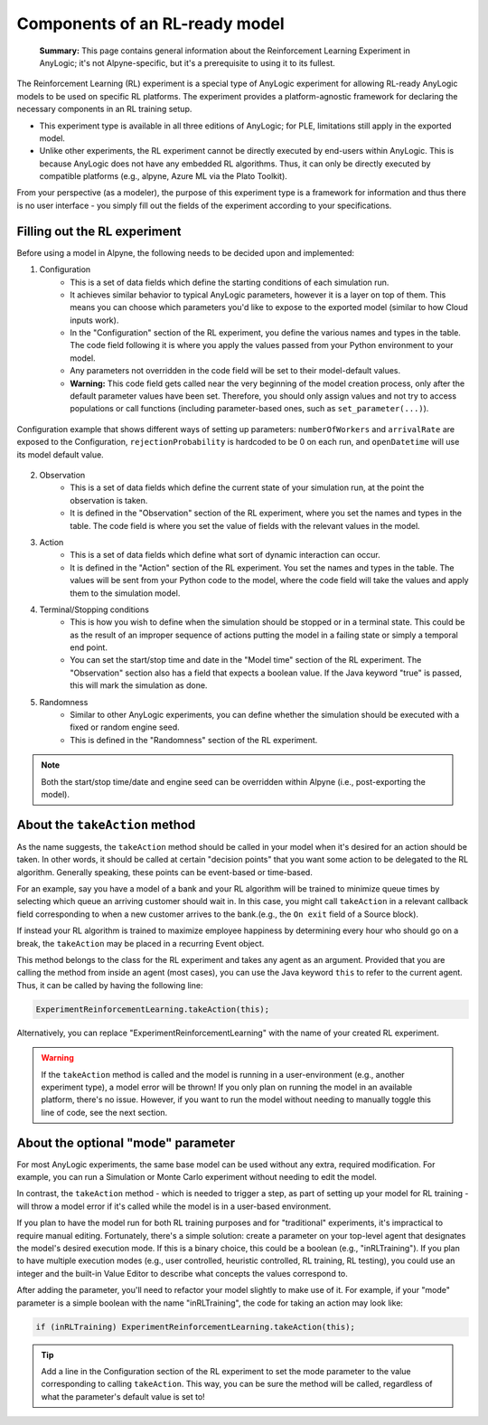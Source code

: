 
Components of an RL-ready model
===============================

.. epigraph::
    **Summary:** This page contains general information about the Reinforcement Learning Experiment in AnyLogic; it's not Alpyne-specific, but it's a prerequisite to using it to its fullest.

The Reinforcement Learning (RL) experiment is a special type of AnyLogic experiment for allowing RL-ready AnyLogic models to be used on specific RL platforms. The experiment provides a platform-agnostic framework for declaring the necessary components in an RL training setup.

- This experiment type is available in all three editions of AnyLogic; for PLE, limitations still apply in the exported model.

- Unlike other experiments, the RL experiment cannot be directly executed by end-users within AnyLogic. This is because AnyLogic does not have any embedded RL algorithms. Thus, it can only be directly executed by compatible platforms (e.g., alpyne, Azure ML via the Plato Toolkit).

From your perspective (as a modeler), the purpose of this experiment type is a framework for information and thus there is no user interface - you simply fill out the fields of the experiment according to your specifications.


Filling out the RL experiment
-----------------------------

Before using a model in Alpyne, the following needs to be decided upon and implemented:

1. Configuration
	- This is a set of data fields which define the starting conditions of each simulation run.
	- It achieves similar behavior to typical AnyLogic parameters, however it is a layer on top of them. This means you can choose which parameters you'd like to expose to the exported model (similar to how Cloud inputs work).
	- In the "Configuration" section of the RL experiment, you define the various names and types in the table. The code field following it is where you apply the values passed from your Python environment to your model.
	- Any parameters not overridden in the code field will be set to their model-default values.
	- **Warning:** This code field gets called near the very beginning of the model creation process, only after the default parameter values have been set. Therefore, you should only assign values and not try to access populations or call functions (including parameter-based ones, such as ``set_parameter(...)``). 
	
.. figure:: _static/rlexperiment_config.png
   :scale: 50 %
   :alt: configuration example
   :align: center

   Configuration example that shows different ways of setting up parameters: ``numberOfWorkers`` and ``arrivalRate`` are exposed to the Configuration, ``rejectionProbability`` is hardcoded to be 0 on each run, and ``openDatetime`` will use its model default value.
   
2. Observation
	- This is a set of data fields which define the current state of your simulation run, at the point the observation is taken.
	- It is defined in the "Observation" section of the RL experiment, where you set the names and types in the table. The code field is where you set the value of fields with the relevant values in the model.

3. Action
	- This is a set of data fields which define what sort of dynamic interaction can occur.
	- It is defined in the "Action" section of the RL experiment. You set the names and types in the table. The values will be sent from your Python code to the model, where the code field will take the values and apply them to the simulation model.
	
4. Terminal/Stopping conditions
	- This is how you wish to define when the simulation should be stopped or in a terminal state. This could be as the result of an improper sequence of actions putting the model in a failing state or simply a temporal end point. 
	- You can set the start/stop time and date in the "Model time" section of the RL experiment. The "Observation" section also has a field that expects a boolean value. If the Java keyword "true" is passed, this will mark the simulation as done.
	
5. Randomness
	- Similar to other AnyLogic experiments, you can define whether the simulation should be executed with a fixed or random engine seed.
	- This is defined in the "Randomness" section of the RL experiment. 
	
.. note:: Both the start/stop time/date and engine seed can be overridden within Alpyne (i.e., post-exporting the model).



About the ``takeAction`` method
-------------------------------

As the name suggests, the ``takeAction`` method should be called in your model when it's desired for an action should be taken. In other words, it should be called at certain "decision points" that you want some action to be delegated to the RL algorithm. Generally speaking, these points can be event-based or time-based.

For an example, say you have a model of a bank and your RL algorithm will be trained to minimize queue times by selecting which queue an arriving customer should wait in. In this case, you might call ``takeAction`` in a relevant callback field corresponding to when a new customer arrives to the bank.(e.g., the ``On exit`` field of a Source block).

If instead your RL algorithm is trained to maximize employee happiness by determining every hour who should go on a break, the ``takeAction`` may be placed in a recurring Event object.

This method belongs to the class for the RL experiment and takes any agent as an argument. Provided that you are calling the method from inside an agent (most cases), you can use the Java keyword ``this`` to refer to the current agent. Thus, it can be called by having the following line:

.. code:: java

	ExperimentReinforcementLearning.takeAction(this);
	
Alternatively, you can replace "ExperimentReinforcementLearning" with the name of your created RL experiment.

.. warning:: If the ``takeAction`` method is called and the model is running in a user-environment (e.g., another experiment type), a model error will be thrown! If you only plan on running the model in an available platform, there's no issue. However, if you want to run the model without needing to manually toggle this line of code, see the next section.


About the optional "mode" parameter
-------------------------------------

For most AnyLogic experiments, the same base model can be used without any extra, required modification. For example, you can run a Simulation or Monte Carlo experiment without needing to edit the model.

In contrast, the ``takeAction`` method - which is needed to trigger a step, as part of setting up your model for RL training - will throw a model error if it's called while the model is in a user-based environment. 

If you plan to have the model run for both RL training purposes and for "traditional" experiments, it's impractical to require manual editing. Fortunately, there's a simple solution: create a parameter on your top-level agent that designates the model's desired execution mode. If this is a binary choice, this could be a boolean (e.g., "inRLTraining"). If you plan to have multiple execution modes (e.g., user controlled, heuristic controlled, RL training, RL testing), you could use an integer and the built-in Value Editor to describe what concepts the values correspond to.

After adding the parameter, you'll need to refactor your model slightly to make use of it. For example, if your "mode" parameter is a simple boolean with the name "inRLTraining", the code for taking an action may look like:

.. code:: java

	if (inRLTraining) ExperimentReinforcementLearning.takeAction(this);
	
.. tip:: Add a line in the Configuration section of the RL experiment to set the mode parameter to the value corresponding to calling ``takeAction``. This way, you can be sure the method will be called, regardless of what the parameter's default value is set to!
